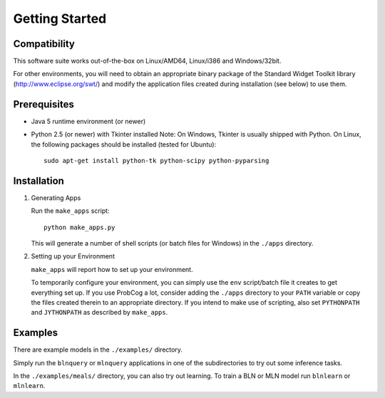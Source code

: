 
Getting Started
============

Compatibility
-------------

This software suite works out-of-the-box on Linux/AMD64, Linux/i386 
and Windows/32bit. 

For other environments, you will need to obtain an appropriate binary package 
of the Standard Widget Toolkit library (http://www.eclipse.org/swt/) and modify 
the application files created during installation (see below) to use them.

Prerequisites 
-------------

* Java 5 runtime environment (or newer)

* Python 2.5 (or newer) with Tkinter installed
  Note: On Windows, Tkinter is usually shipped with Python. 
  On Linux, the following packages should be installed (tested for Ubuntu)::
  
    sudo apt-get install python-tk python-scipy python-pyparsing


Installation
------------

#. Generating Apps

   Run the ``make_apps`` script: ::
    
    python make_apps.py

   This will generate a number of shell scripts (or batch files for Windows) in the ``./apps`` directory. 

#. Setting up your Environment

   ``make_apps`` will report how to set up your environment.
   
   To temporarily configure your environment, you can simply use the ``env`` script/batch
   file it creates to get everything set up.
   If you use ProbCog a lot, consider adding the ``./apps`` directory to your ``PATH`` variable
   or copy the files created therein to an appropriate directory.
   If you intend to make use of scripting, also set ``PYTHONPATH`` and ``JYTHONPATH`` as described
   by ``make_apps``.


Examples
--------

There are example models in the ``./examples/`` directory.

Simply run the ``blnquery`` or ``mlnquery`` applications in one of the subdirectories
to try out some inference tasks.

In the ``./examples/meals/`` directory, you can also try out learning.
To train a BLN or MLN model run ``blnlearn`` or ``mlnlearn``. 
